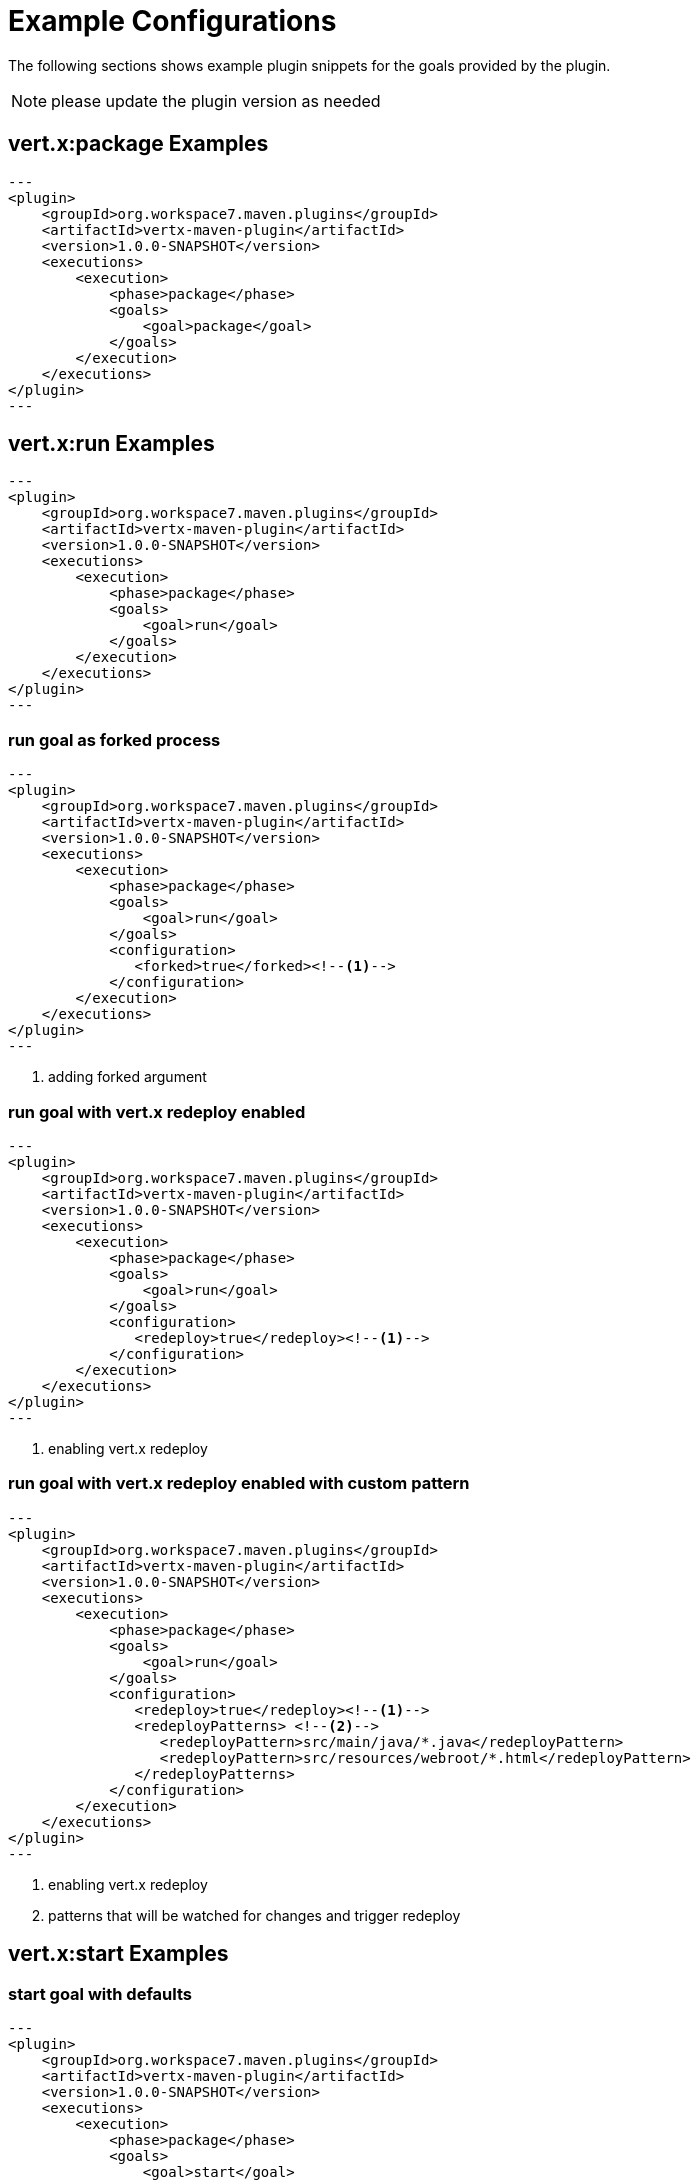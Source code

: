 [[vertx:examples]]
= Example Configurations

The following sections shows example plugin snippets for the goals provided by the plugin.

NOTE: please update the plugin version as needed

[[package-goal-examples]]
== vert.x:package Examples

[source,xml]
---
<plugin>
    <groupId>org.workspace7.maven.plugins</groupId>
    <artifactId>vertx-maven-plugin</artifactId>
    <version>1.0.0-SNAPSHOT</version>
    <executions>
        <execution>
            <phase>package</phase>
            <goals>
                <goal>package</goal>
            </goals>
        </execution>
    </executions>
</plugin>
---

[[run-goal-examples]]
== vert.x:run Examples

[source,xml]
---
<plugin>
    <groupId>org.workspace7.maven.plugins</groupId>
    <artifactId>vertx-maven-plugin</artifactId>
    <version>1.0.0-SNAPSHOT</version>
    <executions>
        <execution>
            <phase>package</phase>
            <goals>
                <goal>run</goal>
            </goals>
        </execution>
    </executions>
</plugin>
---

[[run-with-forked]]
=== run goal as forked process
[source,xml]
---
<plugin>
    <groupId>org.workspace7.maven.plugins</groupId>
    <artifactId>vertx-maven-plugin</artifactId>
    <version>1.0.0-SNAPSHOT</version>
    <executions>
        <execution>
            <phase>package</phase>
            <goals>
                <goal>run</goal>
            </goals>
            <configuration>
               <forked>true</forked><!--1-->
            </configuration>
        </execution>
    </executions>
</plugin>
---

<1> adding forked argument

[[run-with-redeploy-default]]
=== run goal with vert.x redeploy enabled
[source,xml]
---
<plugin>
    <groupId>org.workspace7.maven.plugins</groupId>
    <artifactId>vertx-maven-plugin</artifactId>
    <version>1.0.0-SNAPSHOT</version>
    <executions>
        <execution>
            <phase>package</phase>
            <goals>
                <goal>run</goal>
            </goals>
            <configuration>
               <redeploy>true</redeploy><!--1-->
            </configuration>
        </execution>
    </executions>
</plugin>
---

<1> enabling vert.x redeploy

[[run-with-redeploy-default]]
=== run goal with vert.x redeploy enabled with custom pattern
[source,xml]
---
<plugin>
    <groupId>org.workspace7.maven.plugins</groupId>
    <artifactId>vertx-maven-plugin</artifactId>
    <version>1.0.0-SNAPSHOT</version>
    <executions>
        <execution>
            <phase>package</phase>
            <goals>
                <goal>run</goal>
            </goals>
            <configuration>
               <redeploy>true</redeploy><!--1-->
               <redeployPatterns> <!--2-->
                  <redeployPattern>src/main/java/*.java</redeployPattern>
                  <redeployPattern>src/resources/webroot/*.html</redeployPattern>
               </redeployPatterns>
            </configuration>
        </execution>
    </executions>
</plugin>
---

<1> enabling vert.x redeploy
<2> patterns that will be watched for changes and trigger redeploy

[[start-goal-examples]]
== vert.x:start Examples

=== start goal with defaults

[source,xml]
---
<plugin>
    <groupId>org.workspace7.maven.plugins</groupId>
    <artifactId>vertx-maven-plugin</artifactId>
    <version>1.0.0-SNAPSHOT</version>
    <executions>
        <execution>
            <phase>package</phase>
            <goals>
                <goal>start</goal>
            </goals>
        </execution>
    </executions>
</plugin>
---

[[start-with-app-id]]
=== start goal with custom application id

[source,xml]
---
<plugin>
    <groupId>org.workspace7.maven.plugins</groupId>
    <artifactId>vertx-maven-plugin</artifactId>
    <version>1.0.0-SNAPSHOT</version>
    <executions>
        <execution>
            <phase>package</phase>
            <goals>
                <goal>start</goal>
            </goals>
            <configuration>
               <appId>my-app-id</appId> <!--1-->
            </configuration>
        </execution>
    </executions>
</plugin>
---

<1> Custom unique application id

[[start-with-java-opts]]
=== start goal with custom java options

[source,xml]
---
<plugin>
    <groupId>org.workspace7.maven.plugins</groupId>
    <artifactId>vertx-maven-plugin</artifactId>
    <version>1.0.0-SNAPSHOT</version>
    <executions>
        <execution>
            <phase>package</phase>
            <goals>
                <goal>start</goal>
            </goals>
            <configuration>
               <jvmArgs> <!--1-->
                  <jvmArg>-Xms512m</jvmArg>
                  <jvmArg>-Xmx1024m</jvmArg>
               <jvmArgs>
            </configuration>
        </execution>
    </executions>
</plugin>
---

<1> The jvm arguments that gets passed as `--java-opts` to the vert.x application

[[stop-goal-examples]]
== vert.x:stop Examples

=== stop with no additional configuration
[source,xml]
---
<plugin>
    <groupId>org.workspace7.maven.plugins</groupId>
    <artifactId>vertx-maven-plugin</artifactId>
    <version>1.0.0-SNAPSHOT</version>
    <executions>
        <execution>
            <phase>package</phase>
            <goals>
                <goal>stop</goal>
            </goals>
        </execution>
    </executions>
</plugin>
---

=== stopping one or more application

When you have configured to <<start-with-app-id>> or know the application ids, then you can add list
of application ids as shown below to trigger stop of the those applications

[source,xml]
---
<plugin>
    <groupId>org.workspace7.maven.plugins</groupId>
    <artifactId>vertx-maven-plugin</artifactId>
    <version>1.0.0-SNAPSHOT</version>
    <executions>
        <execution>
            <phase>package</phase>
            <goals>
                <goal>start</goal>
            </goals>
            <configuration>
              <appIds> <!--1-->
                 <appId>my-app-id-1</appId>
                 <appId>my-app-id-2</appId>
              </appIds>
            </configuration>
        </execution>
    </executions>
</plugin>
---

<1> List of custom unique application ids